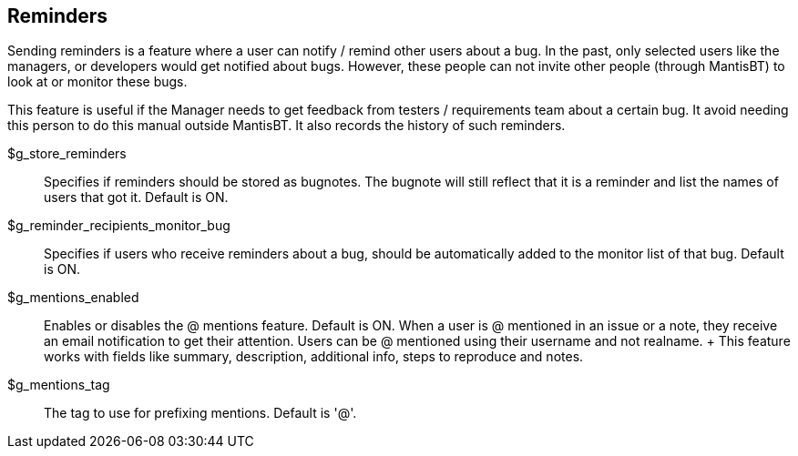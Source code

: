 [[admin.config.reminders]]
== Reminders

Sending reminders is a feature where a user can notify / remind other
users about a bug. In the past, only selected users like the managers,
or developers would get notified about bugs. However, these people can
not invite other people (through MantisBT) to look at or monitor these
bugs.

This feature is useful if the Manager needs to get feedback from testers
/ requirements team about a certain bug. It avoid needing this person to
do this manual outside MantisBT. It also records the history of such
reminders.

$g_store_reminders::
  Specifies if reminders should be stored as bugnotes. The bugnote will
  still reflect that it is a reminder and list the names of users that
  got it. Default is ON.
$g_reminder_recipients_monitor_bug::
  Specifies if users who receive reminders about a bug, should be
  automatically added to the monitor list of that bug. Default is ON.
$g_mentions_enabled::
  Enables or disables the @ mentions feature. Default is ON. When a user
  is @ mentioned in an issue or a note, they receive an email
  notification to get their attention. Users can be @ mentioned using
  their username and not realname.
  +
  This feature works with fields like summary, description, additional
  info, steps to reproduce and notes.
$g_mentions_tag::
  The tag to use for prefixing mentions. Default is '@'.
